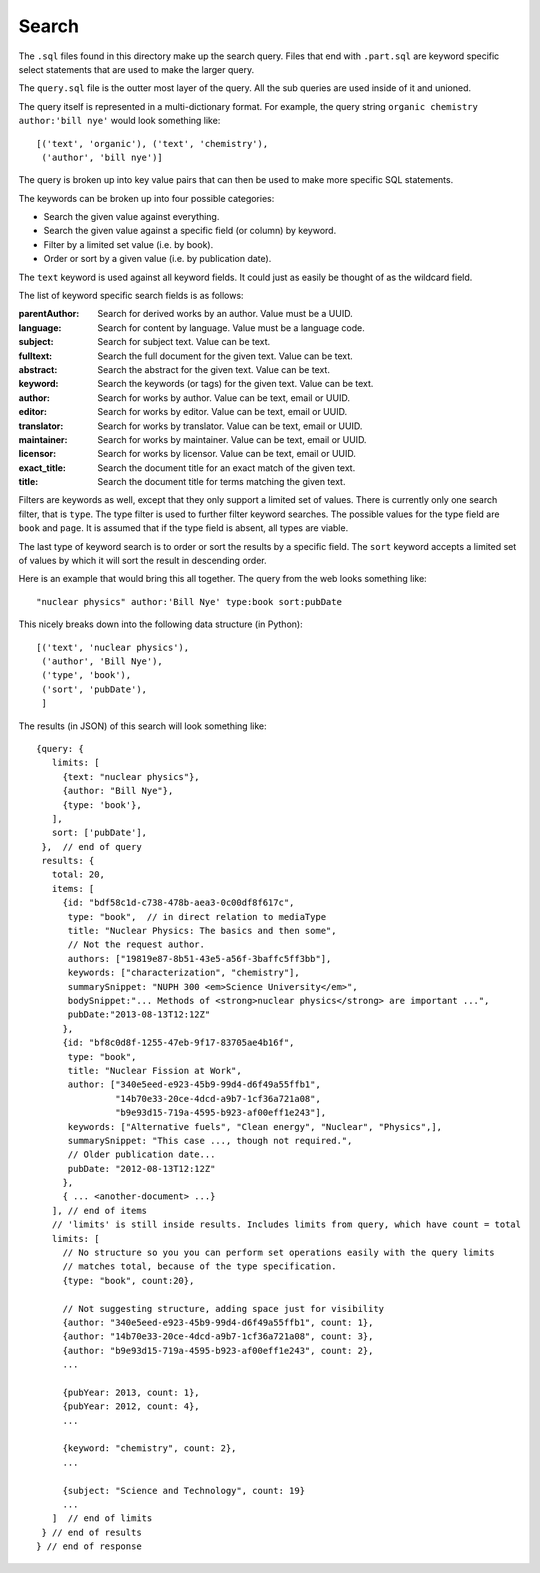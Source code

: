 Search
======

The ``.sql`` files found in this directory make up the search query.
Files that end with ``.part.sql`` are keyword specific select statements
that are used to make the larger query.

The ``query.sql`` file is the outter most layer of the query.
All the sub queries are used inside of it and unioned.

The query itself is represented in a multi-dictionary format.
For example, the query string ``organic chemistry author:'bill nye'``
would look something like::

    [('text', 'organic'), ('text', 'chemistry'),
     ('author', 'bill nye')]

The query is broken up into key value pairs that can then be used
to make more specific SQL statements.

The keywords can be broken up into four possible categories:

- Search the given value against everything.
- Search the given value against a specific field (or column) by keyword.
- Filter by a limited set value (i.e. by book).
- Order or sort by a given value (i.e. by publication date).

The ``text`` keyword is used against all keyword fields.
It could just as easily be thought of as the wildcard field.

The list of keyword specific search fields is as follows:

:parentAuthor: Search for derived works by an author. Value must be a UUID.
:language: Search for content by language. Value must be a language code.
:subject: Search for subject text. Value can be text.
:fulltext: Search the full document for the given text. Value can be text.
:abstract: Search the abstract for the given text. Value can be text.
:keyword: Search the keywords (or tags) for the given text. Value can be text.
:author: Search for works by author. Value can be text, email or UUID.
:editor: Search for works by editor. Value can be text, email or UUID.
:translator: Search for works by translator. Value can be text, email or UUID.
:maintainer: Search for works by maintainer. Value can be text, email or UUID.
:licensor: Search for works by licensor. Value can be text, email or UUID.
:exact_title: Search the document title for an exact match of the given text.
:title: Search the document title for terms matching the given text.

Filters are keywords as well,
except that they only support a limited set of values.
There is currently only one search filter, that is ``type``.
The type filter is used to further filter keyword searches.
The possible values for the type field are ``book`` and ``page``.
It is assumed that if the type field is absent, all types are viable.

The last type of keyword search is to order or sort the results
by a specific field.
The ``sort`` keyword accepts a limited set of values by which it will
sort the result in descending order.

Here is an example that would bring this all together.
The query from the web looks something like::

    "nuclear physics" author:'Bill Nye' type:book sort:pubDate

This nicely breaks down into the following data structure (in Python)::

    [('text', 'nuclear physics'),
     ('author', 'Bill Nye'),
     ('type', 'book'),
     ('sort', 'pubDate'),
     ]

The results (in JSON) of this search will look something like::

    {query: {
       limits: [
         {text: "nuclear physics"},
         {author: "Bill Nye"},
         {type: 'book'},
       ],
       sort: ['pubDate'],
     },  // end of query
     results: {
       total: 20,
       items: [
         {id: "bdf58c1d-c738-478b-aea3-0c00df8f617c",
          type: "book",  // in direct relation to mediaType
          title: "Nuclear Physics: The basics and then some",
          // Not the request author.
          authors: ["19819e87-8b51-43e5-a56f-3baffc5ff3bb"],
          keywords: ["characterization", "chemistry"],
          summarySnippet: "NUPH 300 <em>Science University</em>",
          bodySnippet:"... Methods of <strong>nuclear physics</strong> are important ...",
          pubDate:"2013-08-13T12:12Z"
         },
         {id: "bf8c0d8f-1255-47eb-9f17-83705ae4b16f",
          type: "book",
          title: "Nuclear Fission at Work",
          author: ["340e5eed-e923-45b9-99d4-d6f49a55ffb1",
                   "14b70e33-20ce-4dcd-a9b7-1cf36a721a08",
                   "b9e93d15-719a-4595-b923-af00eff1e243"],
          keywords: ["Alternative fuels", "Clean energy", "Nuclear", "Physics",],
          summarySnippet: "This case ..., though not required.",
          // Older publication date...
          pubDate: "2012-08-13T12:12Z"
         },
         { ... <another-document> ...}
       ], // end of items
       // 'limits' is still inside results. Includes limits from query, which have count = total
       limits: [
         // No structure so you you can perform set operations easily with the query limits
         // matches total, because of the type specification.
         {type: "book", count:20},

         // Not suggesting structure, adding space just for visibility
         {author: "340e5eed-e923-45b9-99d4-d6f49a55ffb1", count: 1},
         {author: "14b70e33-20ce-4dcd-a9b7-1cf36a721a08", count: 3},
         {author: "b9e93d15-719a-4595-b923-af00eff1e243", count: 2},
         ...

         {pubYear: 2013, count: 1},
         {pubYear: 2012, count: 4},
         ...

         {keyword: "chemistry", count: 2},
         ...

         {subject: "Science and Technology", count: 19}
         ...
       ]  // end of limits
     } // end of results
    } // end of response
